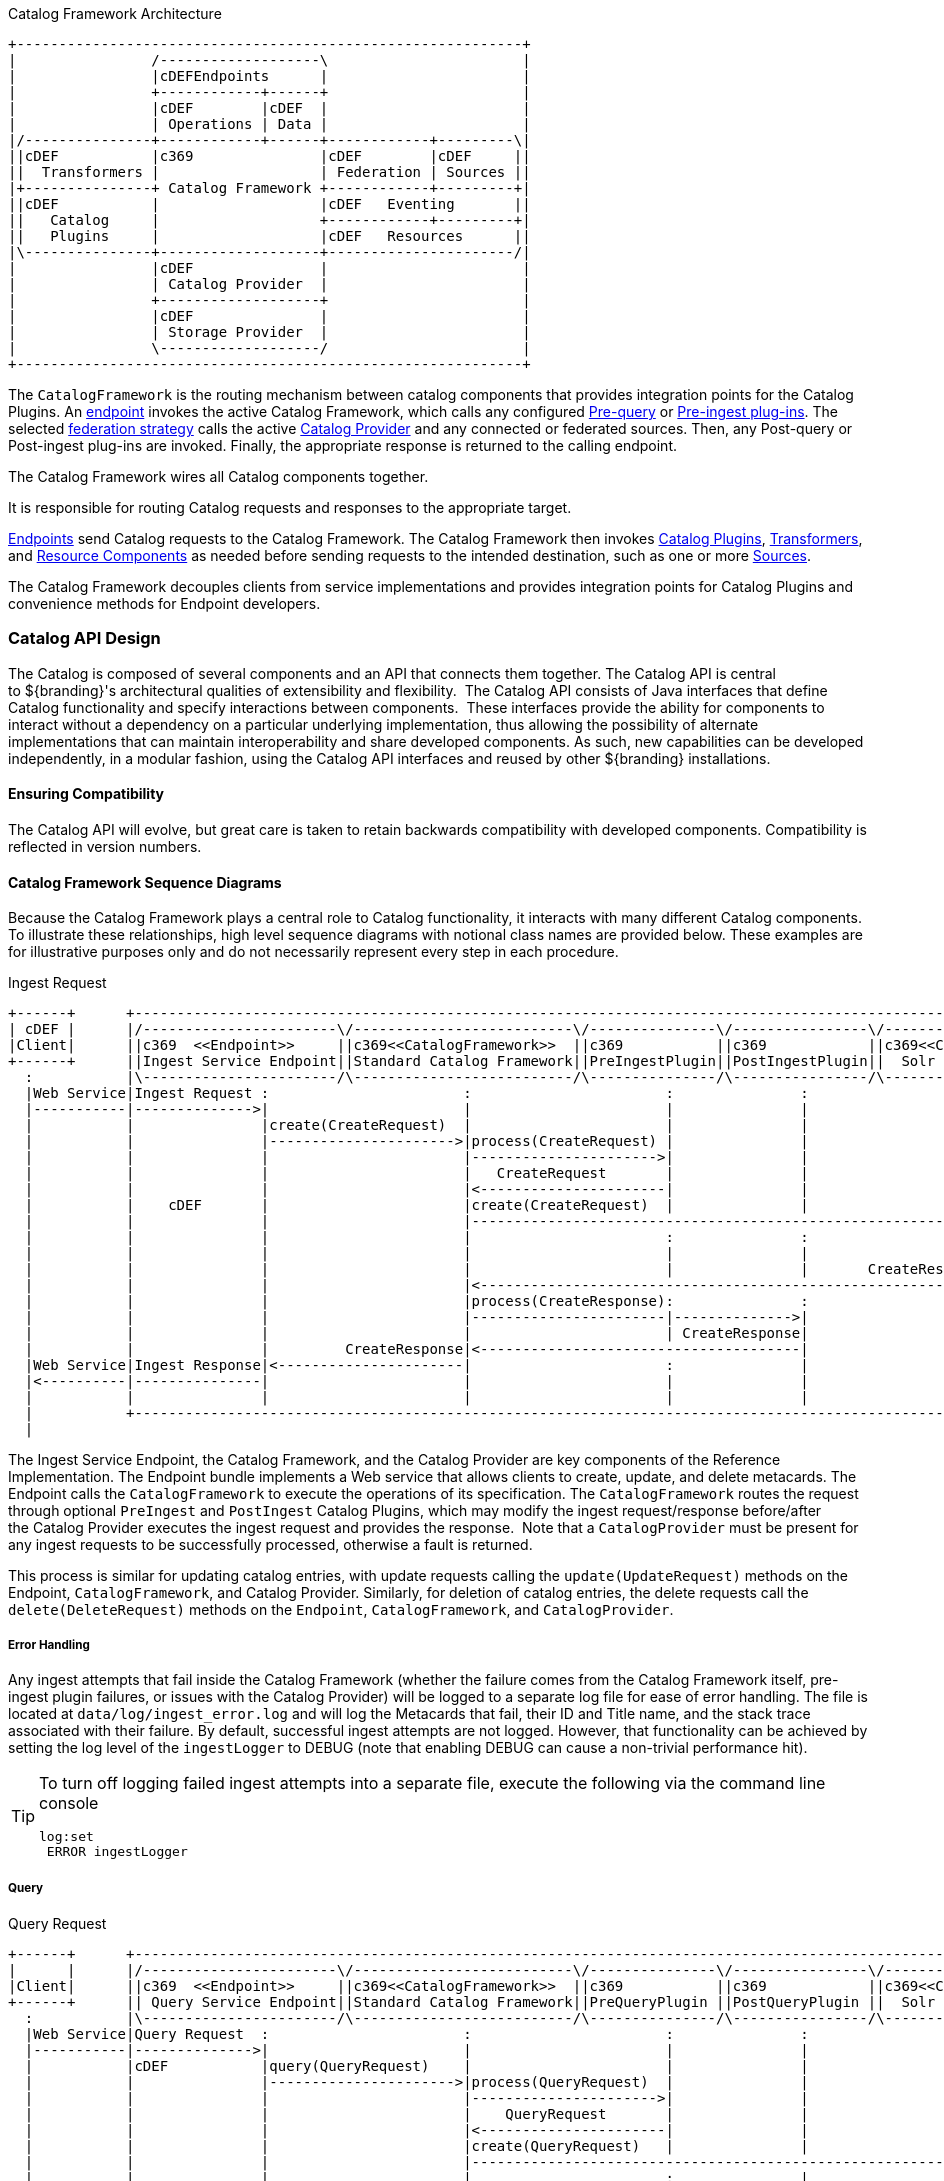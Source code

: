 .Catalog Framework Architecture
[ditaa, catalog_architecture_framework, png, ${image-width}]
....
+------------------------------------------------------------+
|                /-------------------\                       |
|                |cDEFEndpoints      |                       |
|                +------------+------+                       |
|                |cDEF        |cDEF  |                       |
|                | Operations | Data |                       |
|/---------------+------------+------+------------+---------\|
||cDEF           |c369               |cDEF        |cDEF     ||
||  Transformers |                   | Federation | Sources ||
|+---------------+ Catalog Framework +------------+---------+|
||cDEF           |                   |cDEF   Eventing       ||
||   Catalog     |                   +------------+---------+|
||   Plugins     |                   |cDEF   Resources      ||
|\---------------+-------------------+----------------------/|
|                |cDEF               |                       |
|                | Catalog Provider  |                       |
|                +-------------------+                       |
|                |cDEF               |                       |
|                | Storage Provider  |                       |
|                \-------------------/                       |
+------------------------------------------------------------+
....

The `CatalogFramework` is the routing mechanism between catalog components that provides integration points for the Catalog Plugins.
An <<_endpoints, endpoint>> invokes the active Catalog Framework, which calls any configured <<_pre-query_plugins, Pre-query>> or <<_pre-ingest_plugins, Pre-ingest plug-ins>>.
The selected <<_federation_strategies, federation strategy>> calls the active <<_catalog_providers, Catalog Provider>> and any connected or federated sources.
Then, any Post-query or Post-ingest plug-ins are invoked.
Finally, the appropriate response is returned to the calling endpoint.

The Catalog Framework wires all Catalog components together.

It is responsible for routing Catalog requests and responses to the appropriate target. 

<<_endpoints,Endpoints>> send Catalog requests to the Catalog Framework.
The Catalog Framework then invokes <<_plugins,Catalog Plugins>>, <<_transformers,Transformers>>, and <<_resources,Resource Components>> as needed before sending requests to the intended destination, such as one or more <<_sources,Sources>>. 

The Catalog Framework decouples clients from service implementations and provides integration points for Catalog Plugins and convenience methods for Endpoint developers.

=== Catalog API Design

The Catalog is composed of several components and an API that connects them together.
The Catalog API is central to ${branding}'s architectural qualities of extensibility and flexibility. 
The Catalog API consists of Java interfaces that define Catalog functionality and specify interactions between components. 
These interfaces provide the ability for components to interact without a dependency on a particular underlying implementation, thus allowing the possibility of alternate implementations that can maintain interoperability and share developed components.
As such, new capabilities can be developed independently, in a modular fashion, using the Catalog API interfaces and reused by other ${branding} installations.

==== Ensuring Compatibility

The Catalog API will evolve, but great care is taken to retain backwards compatibility with developed components.
Compatibility is reflected in version numbers.

==== Catalog Framework Sequence Diagrams

Because the Catalog Framework plays a central role to Catalog functionality, it interacts with many different Catalog components.
To illustrate these relationships, high level sequence diagrams with notional class names are provided below.
These examples are for illustrative purposes only and do not necessarily represent every step in each procedure.

.Ingest Request
[ditaa,ingest_request,png]
....
+------+      +--------------------------------------------------------------------------------------------------------------------+
| cDEF |      |/-----------------------\/--------------------------\/---------------\/----------------\/--------------------------\|/--------------------\
|Client|      ||c369  <<Endpoint>>     ||c369<<CatalogFramework>>  ||c369           ||c369            ||c369<<CatalogProvider>>   |||c369<<External>>    |
+------+      ||Ingest Service Endpoint||Standard Catalog Framework||PreIngestPlugin||PostIngestPlugin||  Solr Catalog Provider   ||| Solr Search Server |
  :           |\-----------------------/\--------------------------/\---------------/\----------------/\--------------------------/|\--------------------/
  |Web Service|Ingest Request :                       :                       :               :                     :              |           :
  |-----------|-------------->|                       |                       |               |                     |              |           |
  |           |               |create(CreateRequest)  |                       |               |                     |              |           |
  |           |               |---------------------->|process(CreateRequest) |               |                     |              |           |
  |           |               |                       |---------------------->|               |                     |              |           |
  |           |               |                       |   CreateRequest       |               |                     |              |           |
  |           |               |                       |<----------------------|               |                     |              |           |
  |           |    cDEF       |                       |create(CreateRequest)  |               |                     |              |           |
  |           |               |                       |------------------------------------------------------------>|create        |           |
  |           |               |                       |                       :               :                     |--------------|---------->|
  |           |               |                       |                       |               |                     |              |          response
  |           |               |                       |                       |               |       CreateResponse|<-------------|-----------|
  |           |               |                       |<------------------------------------------------------------|              |           |
  |           |               |                       |process(CreateResponse):               :                     |              |           |
  |           |               |                       |-----------------------|-------------->|                     |              |           |
  |           |               |                       |                       | CreateResponse|                     |              |           |
  |           |               |         CreateResponse|<--------------------------------------|                     |              |           |
  |Web Service|Ingest Response|<----------------------|                       :               |                     |              |           |
  |<----------|---------------|                       |                       |               |                     |              |           |
  |           |               |                       |                       |               |                     |              |           |
  |           +--------------------------------------------------------------------------------------------------------------------+           |
  |                                                                                                                                            |
....

The Ingest Service Endpoint, the Catalog Framework, and the Catalog Provider are key components of the Reference Implementation.
The Endpoint bundle implements a Web service that allows clients to create, update, and delete metacards.
The Endpoint calls the `CatalogFramework` to execute the operations of its specification.
The `CatalogFramework` routes the request through optional `PreIngest` and `PostIngest` Catalog Plugins, which may modify the ingest request/response before/after the Catalog Provider executes the ingest request and provides the response. 
Note that a `CatalogProvider` must be present for any ingest requests to be successfully processed, otherwise a fault is returned.

This process is similar for updating catalog entries, with update requests calling the `update(UpdateRequest)` methods on the Endpoint, `CatalogFramework`, and Catalog Provider.
Similarly, for deletion of catalog entries, the delete requests call the `delete(DeleteRequest)` methods on the `Endpoint`, `CatalogFramework`, and `CatalogProvider`.

===== Error Handling

Any ingest attempts that fail inside the Catalog Framework (whether the failure comes from the Catalog Framework itself, pre-ingest plugin failures, or issues with the Catalog Provider) will be logged to a separate log file for ease of error handling.
The file is located at `data/log/ingest_error.log` and will log the Metacards that fail, their ID and Title name, and the stack trace associated with their failure.
By default, successful ingest attempts are not logged.
However, that functionality can be achieved by setting the log level of the `ingestLogger` to DEBUG (note that enabling DEBUG can cause a non-trivial performance hit).

[TIP]
====
To turn off logging failed ingest attempts into a separate file, execute the following
via the command line console
----
log:set
 ERROR ingestLogger
----
====

===== Query

.Query Request
[ditaa,query_request,png]
....
+------+      +--------------------------------------------------------------------------------------------------------------------+
|      |      |/-----------------------\/--------------------------\/---------------\/----------------\/--------------------------\|/--------------------\
|Client|      ||c369  <<Endpoint>>     ||c369<<CatalogFramework>>  ||c369           ||c369            ||c369<<CatalogProvider>>   |||c369<<External>>    |
+------+      || Query Service Endpoint||Standard Catalog Framework||PreQueryPlugin ||PostQueryPlugin ||  Solr Catalog Provider   ||| Solr Search Server |
  :           |\-----------------------/\--------------------------/\---------------/\----------------/\--------------------------/|\--------------------/
  |Web Service|Query Request  :                       :                       :               :                     :              |         :
  |-----------|-------------->|                       |                       |               |                     |              |         |
  |           |cDEF           |query(QueryRequest)    |                       |               |                     |              |         |
  |           |               |---------------------->|process(QueryRequest)  |               |                     |              |         |
  |           |               |                       |---------------------->|               |                     |              |         |
  |           |               |                       |    QueryRequest       |               |                     |              |         |
  |           |               |                       |<----------------------|               |                     |              |         |
  |           |               |                       |create(QueryRequest)   |               |                     |              |         |
  |           |               |                       |------------------------------------------------------------>|query         |         |
  |           |               |                       |                       :               |                     |--------------|-------->|
  |           |               |                       |                       |               |                     |  response    |         |
  |           |               |                       |                       |               |        QueryResponse|<-------------|---------|
  |           |               |                       |<------------------------------------------------------------|              |         |
  |           |               |                       | process(QueryResponse)|               |                     |              |         |
  |           |               |                       |-----------------------:-------------->|                     |              |         |
  |           |               |                       |                       | QueryResponse |                     |              |         |
  |           |               |          QueryResponse|<--------------------------------------|                     |              |         |
  | Web Service Query Response|<----------------------|                       :               |                     |              |         |
  |<----------|---------------|                       |                       |               |                     |              |         |
  |           |               |                       |                       |               |                     |              |         |
  |           +--------------------------------------------------------------------------------------------------------------------+         |
....

The <<_query_service_endpoint,Query Service Endpoint>>, the Catalog Framework, and the `CatalogProvider` are key components for processing a query request as well.
The Endpoint bundle contains a Web service that exposes the interface to query for `Metacards`.
The Endpoint calls the `CatalogFramework` to execute the operations of its specification.
The `CatalogFramework` relies on the `CatalogProvider` to execute the actual query.
Optional PreQuery and PostQuery Catalog Plugins may be invoked by the `CatalogFramework` to modify the query request/response prior to the Catalog Provider processing the query request and providing the query response.
If a `CatalogProvider` is not configured and no other remote Sources are configured, a fault will be returned.
It is possible to have only remote Sources configured and no local `CatalogProvider` configured and be able to execute queries to specific remote Sources by specifying the site name(s) in the query request.

===== Product Retrieval

The Query Service Endpoint, the Catalog Framework, and the `CatalogProvider` are key components for processing a retrieve product request.
The Endpoint bundle contains a Web service that exposes the interface to retrieve products, also referred to as Resources.
The Endpoint calls the `CatalogFramework` to execute the operations of its specification.
The `CatalogFramework` relies on the Sources to execute the actual product retrieval.
Optional `PreResource` and `PostResource` Catalog Plugins may be invoked by the `CatalogFramework` to modify the product retrieval request/response prior to the Catalog Provider processing the request and providing the response. 
It is possible to retrieve products from specific remote Sources by specifying the site name(s) in the request.

===== Product Caching

The Catalog Framework optionally provides caching of products, so future requests to retrieve the same product will be serviced much quicker.
If caching is enabled, each time a retrieve product request is received, the Catalog Framework will look in its cache (default location `<INSTALL_DIR>/data/product-cache`) to see if the product has been cached locally.
If it has, the product is retrieved from the local site and returned to the client, providing a much quicker turnaround because remote product retrieval and network traffic was avoided.
If the requested product is not in the cache, the product is retrieved from the Source (local or remote) and cached locally while returning the product to the client.
The caching to a local file of the product and the streaming of the product to the client are done simultaneously so that the client does not have to wait for the caching to complete before receiving the product.
If errors are detected during the caching, caching of the product will be abandoned, and the product will be returned to the client. 

The Catalog Framework attempts to detect any network problems during the product retrieval, e.g., long pauses where no bytes are read implying a network connection was dropped.
(The amount of time defined as a "long pause" is configurable, with the default value being five seconds.)
The Catalog Framework will attempt to retrieve the product up to a configurable number of times (default = three), waiting for a configurable amount of time (default = 10 seconds) between each attempt, trying to successfully retrieve the product.
If the Catalog Framework is unable to retrieve the product, an error message is returned to the client.

If the admin has enabled the *Always Cache When Canceled* option, caching of the product will occur even if the client cancels the product retrieval so that future requests will be serviced quickly.
Otherwise, caching is canceled if the user cancels the product download.

===== Product Download Status

As part of the caching of products, the Catalog Framework also posts events to the OSGi notification framework. Information includes when the product download started, whether the download is retrying or failed (after the number of retrieval attempts configured for product caching has been exhausted), and when the download completes. These events are retrieved by the Search UI and presented to the user who initiated the download.
